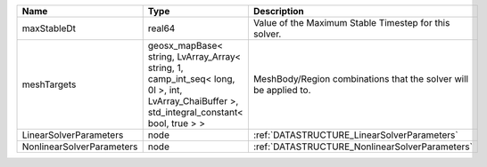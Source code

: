 

========================= =========================================================================================================================================== ================================================================ 
Name                      Type                                                                                                                                        Description                                                      
========================= =========================================================================================================================================== ================================================================ 
maxStableDt               real64                                                                                                                                      Value of the Maximum Stable Timestep for this solver.            
meshTargets               geosx_mapBase< string, LvArray_Array< string, 1, camp_int_seq< long, 0l >, int, LvArray_ChaiBuffer >, std_integral_constant< bool, true > > MeshBody/Region combinations that the solver will be applied to. 
LinearSolverParameters    node                                                                                                                                        :ref:`DATASTRUCTURE_LinearSolverParameters`                      
NonlinearSolverParameters node                                                                                                                                        :ref:`DATASTRUCTURE_NonlinearSolverParameters`                   
========================= =========================================================================================================================================== ================================================================ 


